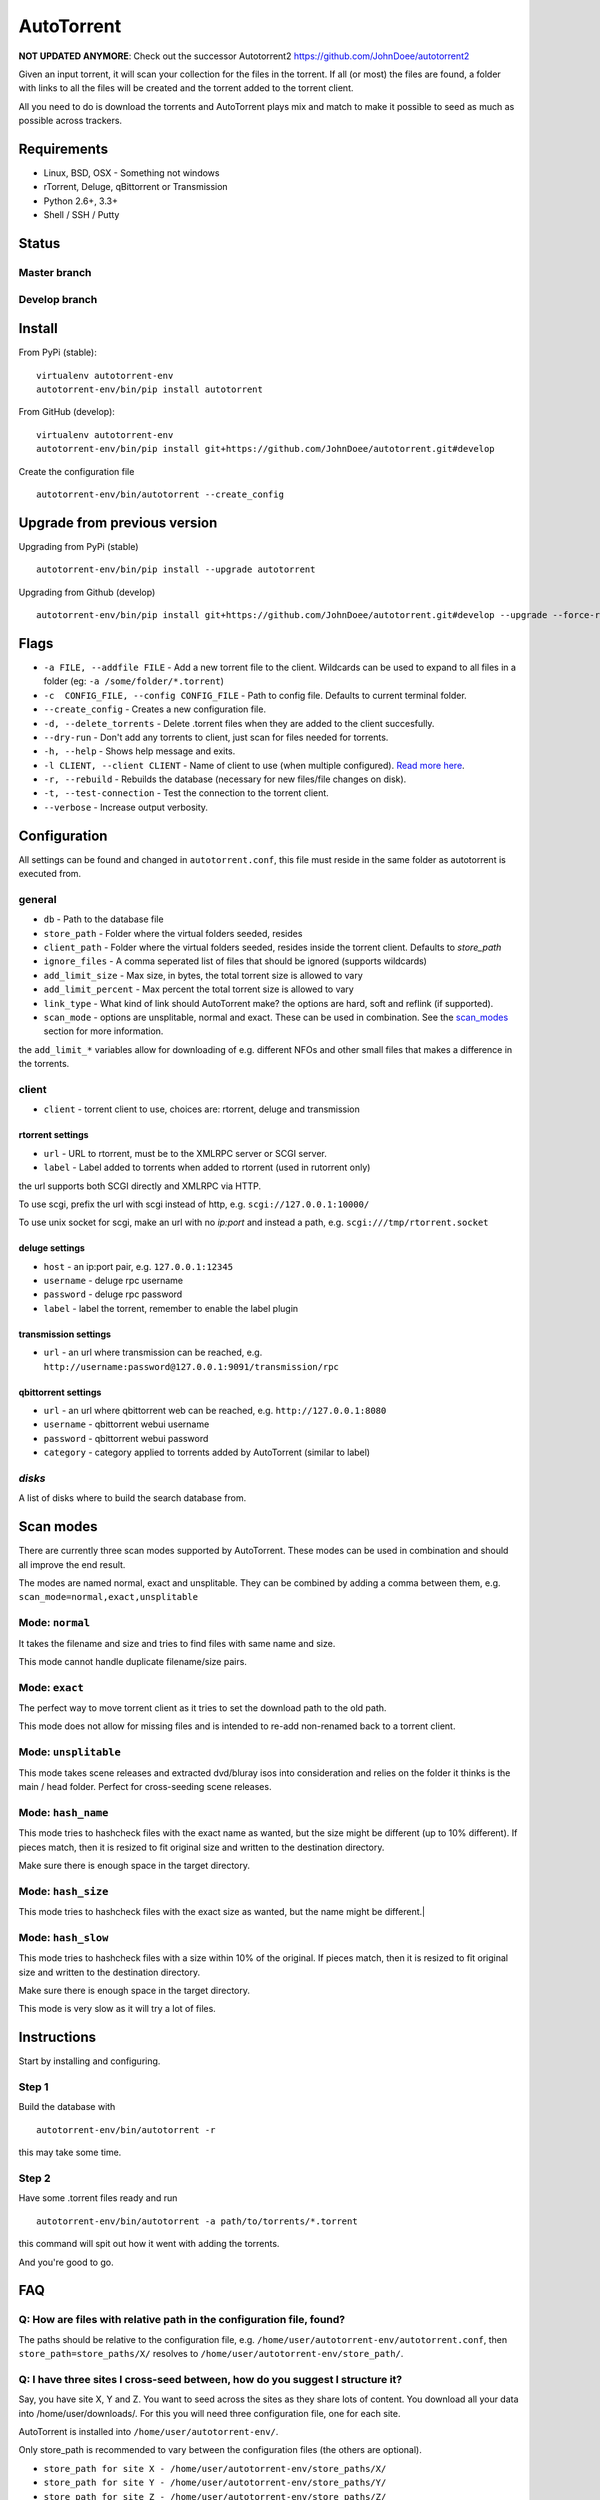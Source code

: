 AutoTorrent
===========

**NOT UPDATED ANYMORE**: Check out the successor Autotorrent2 https://github.com/JohnDoee/autotorrent2

Given an input torrent, it will scan your collection for the files in
the torrent. If all (or most) the files are found, a folder with links to all the
files will be created and the torrent added to the torrent client.

All you need to do is download the torrents and AutoTorrent plays mix and match
to make it possible to seed as much as possible across trackers.

Requirements
------------

- Linux, BSD, OSX - Something not windows
- rTorrent, Deluge, qBittorrent or Transmission
- Python 2.6+, 3.3+
- Shell / SSH / Putty

Status
------

Master branch
~~~~~~~~~~~~~~
.. image:: https://coveralls.io/repos/github/JohnDoee/autotorrent/badge.svg?branch=master
   :target: https://coveralls.io/github/JohnDoee/autotorrent?branch=master
.. image:: https://travis-ci.org/JohnDoee/autotorrent.svg?branch=master
   :target: https://travis-ci.org/JohnDoee/autotorrent


Develop branch
~~~~~~~~~~~~~~
.. image:: https://coveralls.io/repos/github/JohnDoee/autotorrent/badge.svg?branch=develop
   :target: https://coveralls.io/github/JohnDoee/autotorrent?branch=develop
.. image:: https://travis-ci.org/JohnDoee/autotorrent.svg?branch=develop
   :target: https://travis-ci.org/JohnDoee/autotorrent

Install
-------

From PyPi (stable):
::

    virtualenv autotorrent-env
    autotorrent-env/bin/pip install autotorrent

From GitHub (develop):
::

    virtualenv autotorrent-env
    autotorrent-env/bin/pip install git+https://github.com/JohnDoee/autotorrent.git#develop

Create the configuration file
::

    autotorrent-env/bin/autotorrent --create_config

Upgrade from previous version
-----------------------------

Upgrading from PyPi (stable)
::

    autotorrent-env/bin/pip install --upgrade autotorrent

Upgrading from Github (develop)
::

    autotorrent-env/bin/pip install git+https://github.com/JohnDoee/autotorrent.git#develop --upgrade --force-reinstall

Flags
-------------
- ``-a FILE, --addfile FILE`` - Add a new torrent file to the client. Wildcards can be used to expand to all files in a folder (eg: ``-a /some/folder/*.torrent``)
- ``-c  CONFIG_FILE, --config CONFIG_FILE`` - Path to config file. Defaults to current terminal folder.
- ``--create_config`` - Creates a new configuration file.
- ``-d, --delete_torrents`` - Delete .torrent files when they are added to the client succesfully.
- ``--dry-run`` - Don't add any torrents to client, just scan for files needed for torrents.
- ``-h, --help`` - Shows help message and exits.
- ``-l CLIENT, --client CLIENT`` - Name of client to use (when multiple configured). `Read more here <#q-can-i-have-multiple-clients-configured-simultaneously>`_.
- ``-r, --rebuild`` - Rebuilds the database (necessary for new files/file changes on disk).
- ``-t, --test-connection`` - Test the connection to the torrent client.
- ``--verbose`` - Increase output verbosity.

Configuration
-------------

All settings can be found and changed in ``autotorrent.conf``, this file
must reside in the same folder as autotorrent is executed from.

general
~~~~~~~

-  ``db`` - Path to the database file
-  ``store_path`` - Folder where the virtual folders seeded, resides
-  ``client_path`` - Folder where the virtual folders seeded, resides 
   inside the torrent client. Defaults to `store_path`
-  ``ignore_files`` - A comma seperated list of files that should be
   ignored (supports wildcards)
-  ``add_limit_size`` - Max size, in bytes, the total torrent size is
   allowed to vary
-  ``add_limit_percent`` - Max percent the total torrent size is allowed
   to vary
-  ``link_type`` - What kind of link should AutoTorrent make? the options are
   hard, soft and reflink (if supported).
-  ``scan_mode`` - options are unsplitable, normal and exact. These can be used
   in combination. See the `scan_modes <#scan-modes>`_ section for more information.

the ``add_limit_*`` variables allow for downloading of e.g. different
NFOs and other small files that makes a difference in the torrents.

client
~~~~~~

-  ``client`` - torrent client to use, choices are: rtorrent, deluge and transmission

rtorrent settings
*****************
-  ``url`` - URL to rtorrent, must be to the XMLRPC server or SCGI server.
-  ``label`` - Label added to torrents when added to rtorrent (used in
   rutorrent only)

the url supports both SCGI directly and XMLRPC via HTTP.

To use scgi, prefix the url with scgi instead of http, e.g. ``scgi://127.0.0.1:10000/``

To use unix socket for scgi, make an url with no `ip:port` and instead a path, e.g. ``scgi:///tmp/rtorrent.socket``

deluge settings
***************
- ``host`` - an ip:port pair, e.g. ``127.0.0.1:12345``
- ``username`` - deluge rpc username
- ``password`` - deluge rpc password
- ``label`` - label the torrent, remember to enable the label plugin

transmission settings
*********************
- ``url`` - an url where transmission can be reached, e.g. ``http://username:password@127.0.0.1:9091/transmission/rpc``

qbittorrent settings
*********************
- ``url`` - an url where qbittorrent web can be reached, e.g. ``http://127.0.0.1:8080``
- ``username`` - qbittorrent webui username
- ``password`` - qbittorrent webui password
- ``category`` - category applied to torrents added by AutoTorrent (similar to label)

`disks`
~~~~~~~~~~

A list of disks where to build the search database from.

Scan modes
----------

There are currently three scan modes supported by AutoTorrent. These modes can be
used in combination and should all improve the end result.

The modes are named normal, exact and unsplitable. They can be combined by adding a comma
between them, e.g. ``scan_mode=normal,exact,unsplitable``

Mode: ``normal``
~~~~~~~~~~~~~~~~~~~~~~~~

It takes the filename and size and tries to find files with same name and size.

This mode cannot handle duplicate filename/size pairs.

Mode: ``exact``
~~~~~~~~~~~~~~~~~~~~~~~

The perfect way to move torrent client as it tries to set the download path to the old path.

This mode does not allow for missing files and is intended to re-add non-renamed back to a torrent client.

Mode: ``unsplitable``
~~~~~~~~~~~~~~~~~~~~~~~~~~~~~

This mode takes scene releases and extracted dvd/bluray isos into consideration and relies on the folder it thinks
is the main / head folder. Perfect for cross-seeding scene releases.

Mode: ``hash_name``
~~~~~~~~~~~~~~~~~~~~~~~~~~~

This mode tries to hashcheck files with the exact name as wanted, but the size might be different (up to 10% different).
If pieces match, then it is resized to fit original size and written to the destination directory.

Make sure there is enough space in the target directory.

Mode: ``hash_size``
~~~~~~~~~~~~~~~~~~~~~~~~~~~

This mode tries to hashcheck files with the exact size as wanted, but the name might be different.|

Mode: ``hash_slow``
~~~~~~~~~~~~~~~~~~~~~~~~~~~

This mode tries to hashcheck files with a size within 10% of the original.
If pieces match, then it is resized to fit original size and written to the destination directory.

Make sure there is enough space in the target directory.

This mode is very slow as it will try a lot of files.

Instructions
------------

Start by installing and configuring.

Step 1
~~~~~~~~~~~~~~~
Build the database with

::

    autotorrent-env/bin/autotorrent -r

this may take some time.

Step 2
~~~~~~~~~~~~~~~
Have some .torrent files ready and run

::

    autotorrent-env/bin/autotorrent -a path/to/torrents/*.torrent

this command will spit out how it went with adding the torrents.

And you're good to go.

FAQ
---

Q: How are files with relative path in the configuration file, found?
~~~~~~~~~~~~~~~~~~~~~~~~~~~~~~~~~~~~~~~~~~~~~~~~~~~~~~~~~~~~~~~~~~~~~~~~~~~~~~~~~
The paths should be relative to the configuration file, e.g. ``/home/user/autotorrent-env/autotorrent.conf``,
then ``store_path=store_paths/X/`` resolves to ``/home/user/autotorrent-env/store_path/``.


Q: I have three sites I cross-seed between, how do you suggest I structure it?
~~~~~~~~~~~~~~~~~~~~~~~~~~~~~~~~~~~~~~~~~~~~~~~~~~~~~~~~~~~~~~~~~~~~~~~~~~~~~~~~~
Say, you have site X, Y and Z. You want to seed across the sites as they share lots of content.
You download all your data into /home/user/downloads/. For this you will need three configuration file, one for each site.

AutoTorrent is installed into ``/home/user/autotorrent-env/``.

Only store_path is recommended to vary between the configuration files (the others are optional).

- ``store_path for site X - /home/user/autotorrent-env/store_paths/X/``
- ``store_path for site Y - /home/user/autotorrent-env/store_paths/Y/``
- ``store_path for site Z - /home/user/autotorrent-env/store_paths/Z/``

disks paths can be:

- ``disk1=/home/user/downloads/``
- ``disk2=/home/user/autotorrent-env/store_paths/X/``
- ``disk3=/home/user/autotorrent-env/store_paths/Y/``
- ``disk4=/home/user/autotorrent-env/store_paths/Z/``

Q: Can I use the same Database file for several configuration files?
~~~~~~~~~~~~~~~~~~~~~~~~~~~~~~~~~~~~~~~~~~~~~~~~~~~~~~~~~~~~~~~~~~~~~
Yes, if they have the same disks. Don't worry about adding the `store_path` to the disks, AutoTorrent will figure it out.

Q: What problems can occur?
~~~~~~~~~~~~~~~~~~~~~~~~~~~
One big problem is that the files are not checked for their actual content, just if their filename matches and size matches.
If AutoTorrent tries to use a file that is not complete, then you can end up sending loads of garbage to innocent peers,
alhough they should blackball you quite fast.

Q: I want to cross-seed RARed scene releases, what do you think about that?
~~~~~~~~~~~~~~~~~~~~~~~~~~~~~~~~~~~~~~~~~~~~~~~~~~~~~~~~~~~~~~~~~~~~~~~~~~~~~~~~~
The actual .rar files must be completely downloaded and the same size. Things that can vary are: nfos, sfvs, samples and subs.

The releases must also have an sfv in the same folder as the rar files files.

Q: What are hardlinks and what are the risks or problems associated with using them?
~~~~~~~~~~~~~~~~~~~~~~~~~~~~~~~~~~~~~~~~~~~~~~~~~~~~~~~~~~~~~~~~~~~~~~~~~~~~~~~~~~~~~~~
See: http://www.cyberciti.biz/tips/understanding-unixlinux-symbolic-soft-and-hard-links.html

.. _clients:

Q: Can I have multiple clients configured simultaneously?
~~~~~~~~~~~~~~~~~~~~~~~~~~~~~~~~~~~~~~~~~~~~~~~~~~~~~~~~~~~~~~~
Yes, this can be done by prefixing a name of your choosing, with ``client-``. For example, you can name the section ``client-goodclient`` instead of just ``client``. Then specify the new client/name without the prefix using the commandline argument

::
    autotorrent -l goodclient

License
-------

MIT, see `LICENSE <../master/LICENSE>`_
